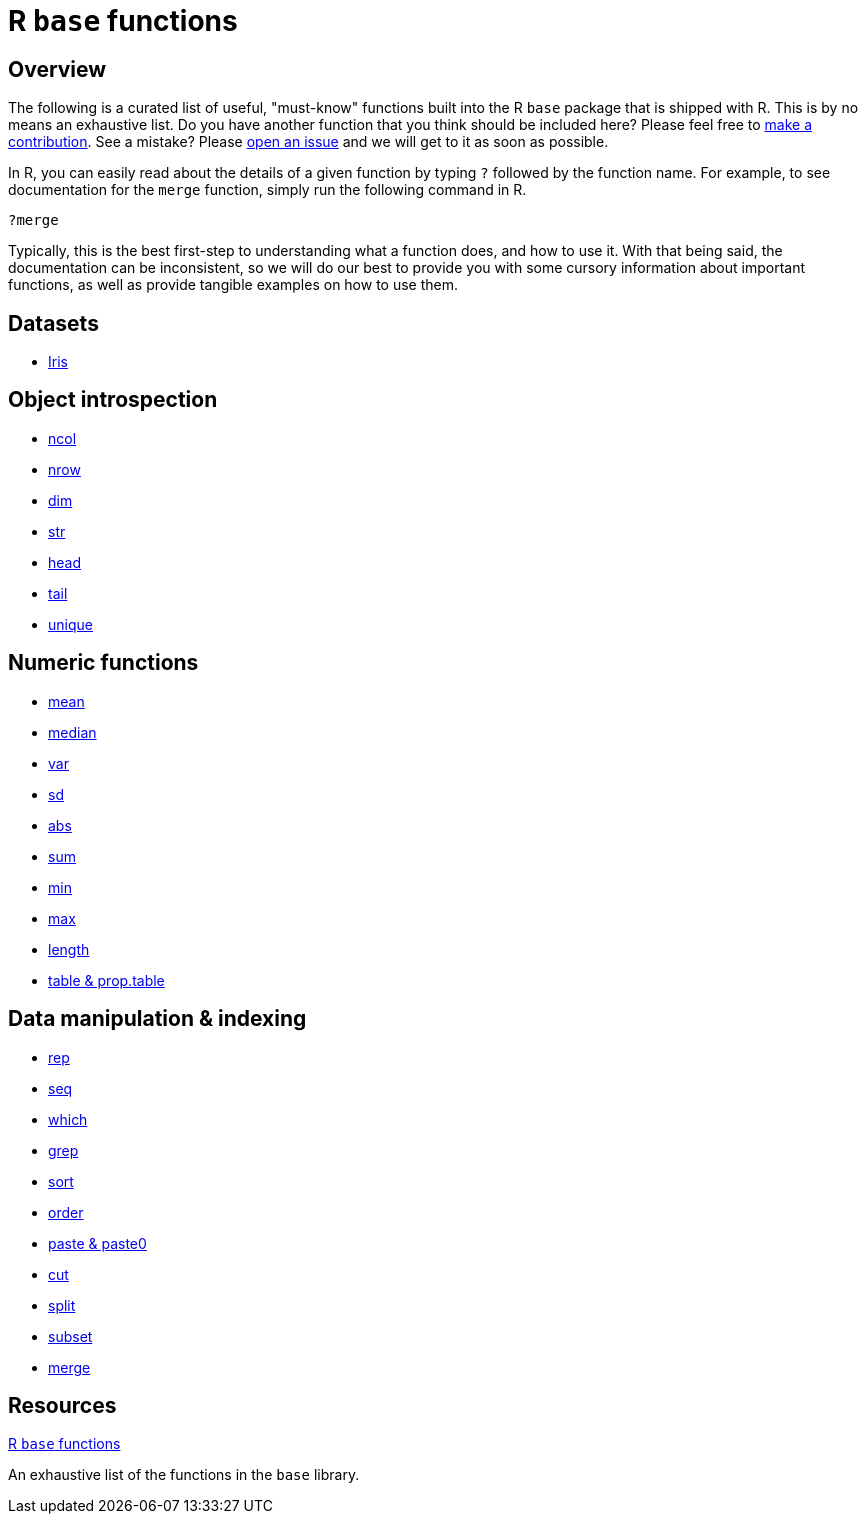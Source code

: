 = R `base` functions

== Overview

The following is a curated list of useful, "must-know" functions built into the R `base` package that is shipped with R. This is by no means an exhaustive list. Do you have another function that you think should be included here? Please feel free to xref:book:ROOT:how-to-contribute.adoc[make a contribution]. See a mistake? Please https://github.com/TheDataMine/the-examples-book/issues[open an issue] and we will get to it as soon as possible.

In R, you can easily read about the details of a given function by typing `?` followed by the function name. For example, to see documentation for the `merge` function, simply run the following command in R.

[source,r]
----
?merge
----

Typically, this is the best first-step to understanding what a function does, and how to use it. With that being said, the documentation can be inconsistent, so we will do our best to provide you with some cursory information about important functions, as well as provide tangible examples on how to use them.

== Datasets
* xref:r-base-iris.adoc[Iris]

== Object introspection

* xref:ncol.adoc[ncol]
* xref:nrow.adoc[nrow]
* xref:dim.adoc[dim]
* xref:str.adoc[str]
* xref:head.adoc[head]
* xref:tail.adoc[tail]
* xref:unique.adoc[unique]

== Numeric functions

* xref:mean.adoc[mean]
* xref:median.adoc[median]
* xref:var.adoc[var]
* xref:sd.adoc[sd]
* xref:abs.adoc[abs]
* xref:sum.adoc[sum]
* xref:min.adoc[min]
* xref:max.adoc[max]
* xref:length.adoc[length]
* xref:table-and-prop-table.adoc[table & prop.table]

== Data manipulation & indexing

* xref:rep.adoc[rep]
* xref:seq.adoc[seq]
* xref:which.adoc[which]
* xref:r-grep.adoc[grep]
* xref:sort.adoc[sort]
* xref:order.adoc[order]
* xref:paste-and-paste0.adoc[paste & paste0]
* xref:cut.adoc[cut]
* xref:split.adoc[split]
* xref:subset.adoc[subset]
* xref:merge.adoc[merge]


== Resources

https://stat.ethz.ch/R-manual/R-devel/library/base/html/00Index.html[R `base` functions]

An exhaustive list of the functions in the `base` library.